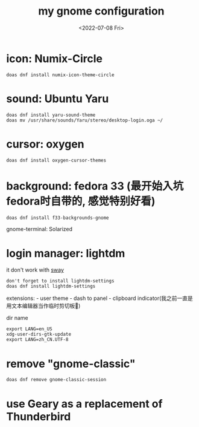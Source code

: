 #+TITLE: my gnome configuration
#+DATE: <2022-07-08 Fri>

* icon: Numix-Circle

#+begin_src shell
  doas dnf install numix-icon-theme-circle
#+end_src

* sound: Ubuntu Yaru

#+begin_src shell
  doas dnf install yaru-sound-theme
  doas mv /usr/share/sounds/Yaru/stereo/desktop-login.oga ~/
#+end_src

* cursor: oxygen
#+begin_src shell
  doas dnf install oxygen-cursor-themes
#+end_src

* background: fedora 33 (最开始入坑fedora时自带的, 感觉特别好看)
#+begin_src shell
  doas dnf install f33-backgrounds-gnome
#+end_src

gnome-terminal: Solarized

* login manager: lightdm
it don't work with [[/wayland#dm][sway]]

#+begin_src shell
  don't forget to install lightdm-settings
  doas dnf install lightdm-settings
#+end_src

extensions: - user theme - dash to panel - clipboard
indicator(我之前一直是用文本编辑器当作临时剪切板🤣)

dir name

#+begin_src shell
  export LANG=en_US
  xdg-user-dirs-gtk-update
  export LANG=zh_CN.UTF-8
#+end_src

* remove "gnome-classic"
#+begin_src shell
  doas dnf remove gnome-classic-session
#+end_src

* use Geary as a replacement of Thunderbird
